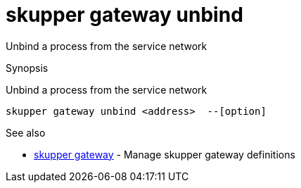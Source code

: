= skupper gateway unbind

Unbind a process from the service network

.Synopsis

Unbind a process from the service network


 skupper gateway unbind <address>  --[option]



.Options


// 


.Options inherited from parent commands


// 
// 
// 


.See also

* xref:skupper_gateway.adoc[skupper gateway]	 - Manage skupper gateway definitions


// = Auto generated by spf13/cobra on 6-Oct-2022

